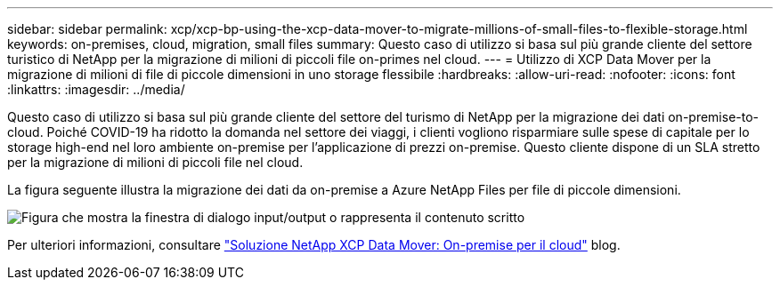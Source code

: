 ---
sidebar: sidebar 
permalink: xcp/xcp-bp-using-the-xcp-data-mover-to-migrate-millions-of-small-files-to-flexible-storage.html 
keywords: on-premises, cloud, migration, small files 
summary: Questo caso di utilizzo si basa sul più grande cliente del settore turistico di NetApp per la migrazione di milioni di piccoli file on-primes nel cloud. 
---
= Utilizzo di XCP Data Mover per la migrazione di milioni di file di piccole dimensioni in uno storage flessibile
:hardbreaks:
:allow-uri-read: 
:nofooter: 
:icons: font
:linkattrs: 
:imagesdir: ../media/


[role="lead"]
Questo caso di utilizzo si basa sul più grande cliente del settore del turismo di NetApp per la migrazione dei dati on-premise-to-cloud. Poiché COVID-19 ha ridotto la domanda nel settore dei viaggi, i clienti vogliono risparmiare sulle spese di capitale per lo storage high-end nel loro ambiente on-premise per l'applicazione di prezzi on-premise. Questo cliente dispone di un SLA stretto per la migrazione di milioni di piccoli file nel cloud.

La figura seguente illustra la migrazione dei dati da on-premise a Azure NetApp Files per file di piccole dimensioni.

image:xcp-bp_image31.png["Figura che mostra la finestra di dialogo input/output o rappresenta il contenuto scritto"]

Per ulteriori informazioni, consultare https://blog.netapp.com/XCP-cloud-data-migration["Soluzione NetApp XCP Data Mover: On-premise per il cloud"^] blog.
